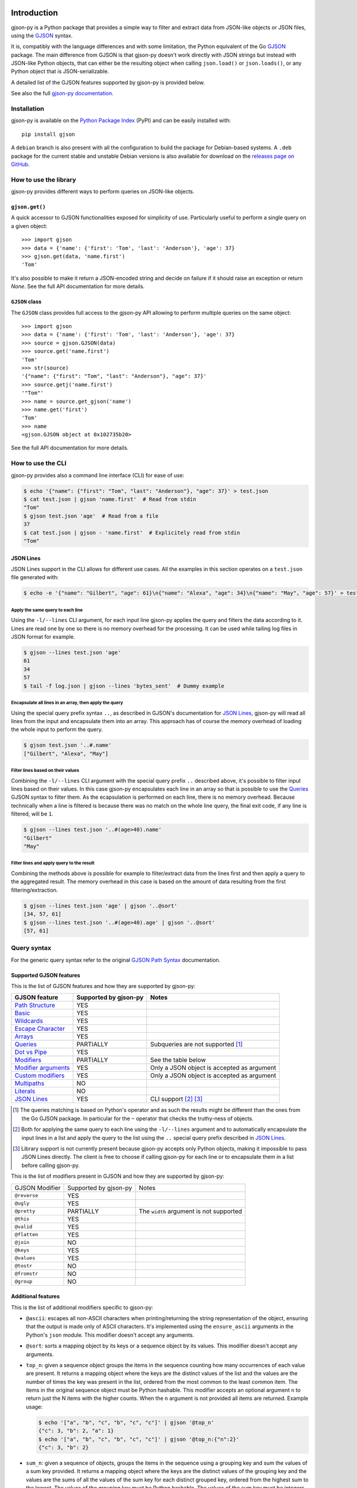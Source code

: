 .. image:: https://github.com/volans-/gjson-py/actions/workflows/run-tox.yaml/badge.svg
   :alt: CI results
   :target: https://github.com/volans-/gjson-py/actions/workflows/run-tox.yaml

Introduction
============

gjson-py is a Python package that provides a simple way to filter and extract data from JSON-like objects or JSON
files, using the `GJSON`_ syntax.

It is, compatibly with the language differences and with some limitation, the Python equivalent of the Go
`GJSON`_ package.
The main difference from GJSON is that gjson-py doesn't work directly with JSON strings but instead with
JSON-like Python objects, that can either be the resulting object when calling ``json.load()`` or ``json.loads()``,
or any Python object that is JSON-serializable.

A detailed list of the GJSON features supported by gjson-py is provided below.

See also the full `gjson-py documentation`_.

Installation
------------

gjson-py is available on the `Python Package Index`_ (PyPI) and can be easily installed with::

    pip install gjson

A ``debian`` branch is also present with all the configuration to build the package for Debian-based systems.
A ``.deb`` package for the current stable and unstable Debian versions is also available for download on the
`releases page on GitHub`_.

How to use the library
----------------------

gjson-py provides different ways to perform queries on JSON-like objects.

``gjson.get()``
^^^^^^^^^^^^^^^

A quick accessor to GJSON functionalities exposed for simplicity of use. Particularly useful to perform a single
query on a given object::

    >>> import gjson
    >>> data = {'name': {'first': 'Tom', 'last': 'Anderson'}, 'age': 37}
    >>> gjson.get(data, 'name.first')
    'Tom'

It's also possible to make it return a JSON-encoded string and decide on failure if it should raise an exception
or return `None`. See the full API documentation for more details.

``GJSON`` class
^^^^^^^^^^^^^^^

The ``GJSON`` class provides full access to the gjson-py API allowing to perform multiple queries on the same object::

    >>> import gjson
    >>> data = {'name': {'first': 'Tom', 'last': 'Anderson'}, 'age': 37}
    >>> source = gjson.GJSON(data)
    >>> source.get('name.first')
    'Tom'
    >>> str(source)
    '{"name": {"first": "Tom", "last": "Anderson"}, "age": 37}'
    >>> source.getj('name.first')
    '"Tom"'
    >>> name = source.get_gjson('name')
    >>> name.get('first')
    'Tom'
    >>> name
    <gjson.GJSON object at 0x102735b20>

See the full API documentation for more details.

How to use the CLI
------------------

gjson-py provides also a command line interface (CLI) for ease of use:

.. code-block:: console

    $ echo '{"name": {"first": "Tom", "last": "Anderson"}, "age": 37}' > test.json
    $ cat test.json | gjson 'name.first'  # Read from stdin
    "Tom"
    $ gjson test.json 'age'  # Read from a file
    37
    $ cat test.json | gjson - 'name.first'  # Explicitely read from stdin
    "Tom"

JSON Lines
^^^^^^^^^^

JSON Lines support in the CLI allows for different use cases. All the examples in this section operates on a
``test.json`` file generated with:

.. code-block:: console

    $ echo -e '{"name": "Gilbert", "age": 61}\n{"name": "Alexa", "age": 34}\n{"name": "May", "age": 57}' > test.json

Apply the same query to each line
"""""""""""""""""""""""""""""""""

Using the ``-l/--lines`` CLI argument, for each input line gjson-py applies the query and filters the data according
to it. Lines are read one by one so there is no memory overhead for the processing. It can be used while tailing log
files in JSON format for example.


.. code-block:: console

    $ gjson --lines test.json 'age'
    61
    34
    57
    $ tail -f log.json | gjson --lines 'bytes_sent'  # Dummy example

Encapsulate all lines in an array, then apply the query
"""""""""""""""""""""""""""""""""""""""""""""""""""""""

Using the special query prefix syntax ``..``, as described in GJSON's documentation for `JSON Lines`_, gjson-py will
read all lines from the input and encapsulate them into an array. This approach has of course the memory overhead of
loading the whole input to perform the query.

.. code-block:: console

    $ gjson test.json '..#.name'
    ["Gilbert", "Alexa", "May"]

Filter lines based on their values
""""""""""""""""""""""""""""""""""

Combining the ``-l/--lines`` CLI argument with the special query prefix ``..`` described above, it's possible to filter
input lines based on their values. In this case gjson-py encapsulates each line in an array so that is possible to use
the `Queries`_ GJSON syntax to filter them. As the ecapsulation is performed on each line, there is no memory overhead.
Because technically when a line is filtered is because there was no match on the whole line query, the final exit code,
if any line is filtered, will be ``1``.

.. code-block:: console

    $ gjson --lines test.json '..#(age>40).name'
    "Gilbert"
    "May"

Filter lines and apply query to the result
""""""""""""""""""""""""""""""""""""""""""

Combining the methods above is possible for example to filter/extract data from the lines first and then apply a query
to the aggregated result. The memory overhead in this case is based on the amount of data resulting from the first
filtering/extraction.

.. code-block:: console

    $ gjson --lines test.json 'age' | gjson '..@sort'
    [34, 57, 61]
    $ gjson --lines test.json '..#(age>40).age' | gjson '..@sort'
    [57, 61]

Query syntax
------------

For the generic query syntax refer to the original `GJSON Path Syntax`_ documentation.

Supported GJSON features
^^^^^^^^^^^^^^^^^^^^^^^^

This is the list of GJSON features and how they are supported by gjson-py:


+------------------------+------------------------+-----------------------------------------------------+
| GJSON feature          | Supported by gjson-py  | Notes                                               |
+========================+========================+=====================================================+
| `Path Structure`_      | YES                    |                                                     |
+------------------------+------------------------+-----------------------------------------------------+
| `Basic`_               | YES                    |                                                     |
+------------------------+------------------------+-----------------------------------------------------+
| `Wildcards`_           | YES                    |                                                     |
+------------------------+------------------------+-----------------------------------------------------+
| `Escape Character`_    | YES                    |                                                     |
+------------------------+------------------------+-----------------------------------------------------+
| `Arrays`_              | YES                    |                                                     |
+------------------------+------------------------+-----------------------------------------------------+
| `Queries`_             | PARTIALLY              | Subqueries are not supported [#]_                   |
+------------------------+------------------------+-----------------------------------------------------+
| `Dot vs Pipe`_         | YES                    |                                                     |
+------------------------+------------------------+-----------------------------------------------------+
| `Modifiers`_           | PARTIALLY              | See the table below                                 |
+------------------------+------------------------+-----------------------------------------------------+
| `Modifier arguments`_  | YES                    | Only a JSON object is accepted as argument          |
+------------------------+------------------------+-----------------------------------------------------+
| `Custom modifiers`_    | YES                    | Only a JSON object is accepted as argument          |
+------------------------+------------------------+-----------------------------------------------------+
| `Multipaths`_          | NO                     |                                                     |
+------------------------+------------------------+-----------------------------------------------------+
| `Literals`_            | NO                     |                                                     |
+------------------------+------------------------+-----------------------------------------------------+
| `JSON Lines`_          | YES                    | CLI support [#]_ [#]_                               |
+------------------------+------------------------+-----------------------------------------------------+

.. [#] The queries matching is based on Python's operator and as such the results might be different than the ones from
   the Go GJSON package. In particular for the ``~`` operator that checks the truthy-ness of objects.
.. [#] Both for applying the same query to each line using the ``-l/--lines`` argument and to automatically encapsulate
   the input lines in a list and apply the query to the list using the ``..`` special query prefix described in
   `JSON Lines`_.
.. [#] Library support is not currently present because gjson-py accepts only Python objects, making it impossible to
   pass JSON Lines directly. The client is free to choose if calling gjson-py for each line or to encapsulate them in
   a list before calling gjson-py.

This is the list of modifiers present in GJSON and how they are supported by gjson-py:

+----------------+-----------------------+------------------------------------------+
| GJSON Modifier | Supported by gjson-py | Notes                                    |
+----------------+-----------------------+------------------------------------------+
| ``@reverse``   | YES                   |                                          |
+----------------+-----------------------+------------------------------------------+
| ``@ugly``      | YES                   |                                          |
+----------------+-----------------------+------------------------------------------+
| ``@pretty``    | PARTIALLY             | The ``width`` argument is not supported  |
+----------------+-----------------------+------------------------------------------+
| ``@this``      | YES                   |                                          |
+----------------+-----------------------+------------------------------------------+
| ``@valid``     | YES                   |                                          |
+----------------+-----------------------+------------------------------------------+
| ``@flatten``   | YES                   |                                          |
+----------------+-----------------------+------------------------------------------+
| ``@join``      | NO                    |                                          |
+----------------+-----------------------+------------------------------------------+
| ``@keys``      | YES                   |                                          |
+----------------+-----------------------+------------------------------------------+
| ``@values``    | YES                   |                                          |
+----------------+-----------------------+------------------------------------------+
| ``@tostr``     | NO                    |                                          |
+----------------+-----------------------+------------------------------------------+
| ``@fromstr``   | NO                    |                                          |
+----------------+-----------------------+------------------------------------------+
| ``@group``     | NO                    |                                          |
+----------------+-----------------------+------------------------------------------+


Additional features
^^^^^^^^^^^^^^^^^^^

This is the list of additional modifiers specific to gjson-py:

* ``@ascii``: escapes all non-ASCII characters when printing/returning the string representation of the object,
  ensuring that the output is made only of ASCII characters. It's implemented using the ``ensure_ascii`` arguments in
  the Python's ``json`` module. This modifier doesn't accept any arguments.
* ``@sort``: sorts a mapping object by its keys or a sequence object by its values. This modifier doesn't accept any
  arguments.
* ``top_n``: given a sequence object groups the items in the sequence counting how many occurrences of each value are
  present. It returns a mapping object where the keys are the distinct values of the list and the values are the number
  of times the key was present in the list, ordered from the most common to the least common item. The items in the
  original sequence object must be Python hashable. This modifier accepts an optional argument ``n`` to return just the
  N items with the higher counts. When the ``n`` argument is not provided all items are returned. Example usage:

  .. code-block:: console

    $ echo '["a", "b", "c", "b", "c", "c"]' | gjson '@top_n'
    {"c": 3, "b": 2, "a": 1}
    $ echo '["a", "b", "c", "b", "c", "c"]' | gjson '@top_n:{"n":2}'
    {"c": 3, "b": 2}

* ``sum_n``: given a sequence of objects, groups the items in the sequence using a grouping key and sum the values of a
  sum key provided. It returns a mapping object where the keys are the distinct values of the grouping key and the
  values are the sums of all the values of the sum key for each distinct grouped key, ordered from the highest sum to
  the lowest. The values of the grouping key must be Python hashable. The values of the sum key must be integers or
  floats. This modifier required two mandatory arguments, ``group`` and ``sum`` that have as values the respective keys
  in the objects of the sequence. An optional ``n`` argument is also accepted to return just the top N items with the
  highest sum. Example usage:

  .. code-block:: console

    $ echo '[{"key": "a", "time": 1}, {"key": "b", "time": 2}, {"key": "c", "time": 3}, {"key": "a", "time": 4}]' > test.json
    $ gjson test.json '@sum_n:{"group": "key", "sum": "time"}'
    {"a": 5, "c": 3, "b": 2}
    $ gjson test.json '@sum_n:{"group": "key", "sum": "time", "n": 2}'
    {"a": 5, "c": 3}

.. _`GJSON`: https://github.com/tidwall/gjson
.. _`Python Package Index`: https://pypi.org/project/gjson/
.. _`GJSON Path Syntax`: https://github.com/tidwall/gjson/blob/master/SYNTAX.md
.. _`gjson-py documentation`: https://volans-.github.io/gjson-py/index.html
.. _`releases page on GitHub`: https://github.com/volans-/gjson-py/releases

.. _`Path Structure`: https://github.com/tidwall/gjson/blob/master/SYNTAX.md#path-structure
.. _`Basic`: https://github.com/tidwall/gjson/blob/master/SYNTAX.md#basic
.. _`Wildcards`: https://github.com/tidwall/gjson/blob/master/SYNTAX.md#wildcards
.. _`Escape Character`: https://github.com/tidwall/gjson/blob/master/SYNTAX.md#escape-character
.. _`Arrays`: https://github.com/tidwall/gjson/blob/master/SYNTAX.md#arrays
.. _`Queries`: https://github.com/tidwall/gjson/blob/master/SYNTAX.md#queries
.. _`Dot vs Pipe`: https://github.com/tidwall/gjson/blob/master/SYNTAX.md#dot-vs-pipe
.. _`Modifiers`: https://github.com/tidwall/gjson/blob/master/SYNTAX.md#modifiers
.. _`Modifier arguments`: https://github.com/tidwall/gjson/blob/master/SYNTAX.md#modifiers
.. _`Custom modifiers`: https://github.com/tidwall/gjson/blob/master/SYNTAX.md#custom-modifiers
.. _`Multipaths`: https://github.com/tidwall/gjson/blob/master/SYNTAX.md#multipaths
.. _`Literals`: https://github.com/tidwall/gjson/blob/master/SYNTAX.md#literals
.. _`JSON Lines`: https://github.com/tidwall/gjson#json-lines
